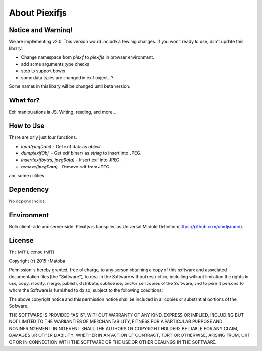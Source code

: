 ==============
About Piexifjs
==============

Notice and Warning!
-------------------

We are implementing v2.0. This version would include a few big changes. If you won't ready to use, don't update this library.

- Change namespace from *piexif* to *piexifjs* in browser environment.
- add some arguments type checks 
- stop to support bower
- some data types are changed in exif object...?

Some names in this libary will be changed until beta version.

What for?
---------

Exif manipulations in JS. Writing, reading, and more...

How to Use
----------

There are only just four functions.

- *load(jpegData)* - Get exif data as *object*.
- *dump(exifObj)* - Get exif binary as *string* to insert into JPEG.
- *insert(exifbytes, jpegData)* - Insert exif into JPEG.
- *remove(jpegData)* - Remove exif from JPEG.

and some utilities.

Dependency
----------

No dependencies.

Environment
-----------

Both client-side and server-side. Piexifjs is transpiled as Universal Module Definition(https://github.com/umdjs/umd).

License
-------

The MIT License (MIT)

Copyright (c) 2015 hMatoba

Permission is hereby granted, free of charge, to any person obtaining a copy
of this software and associated documentation files (the "Software"), to deal
in the Software without restriction, including without limitation the rights
to use, copy, modify, merge, publish, distribute, sublicense, and/or sell
copies of the Software, and to permit persons to whom the Software is
furnished to do so, subject to the following conditions:

The above copyright notice and this permission notice shall be included in all
copies or substantial portions of the Software.

THE SOFTWARE IS PROVIDED "AS IS", WITHOUT WARRANTY OF ANY KIND, EXPRESS OR
IMPLIED, INCLUDING BUT NOT LIMITED TO THE WARRANTIES OF MERCHANTABILITY,
FITNESS FOR A PARTICULAR PURPOSE AND NONINFRINGEMENT. IN NO EVENT SHALL THE
AUTHORS OR COPYRIGHT HOLDERS BE LIABLE FOR ANY CLAIM, DAMAGES OR OTHER
LIABILITY, WHETHER IN AN ACTION OF CONTRACT, TORT OR OTHERWISE, ARISING FROM,
OUT OF OR IN CONNECTION WITH THE SOFTWARE OR THE USE OR OTHER DEALINGS IN THE
SOFTWARE.